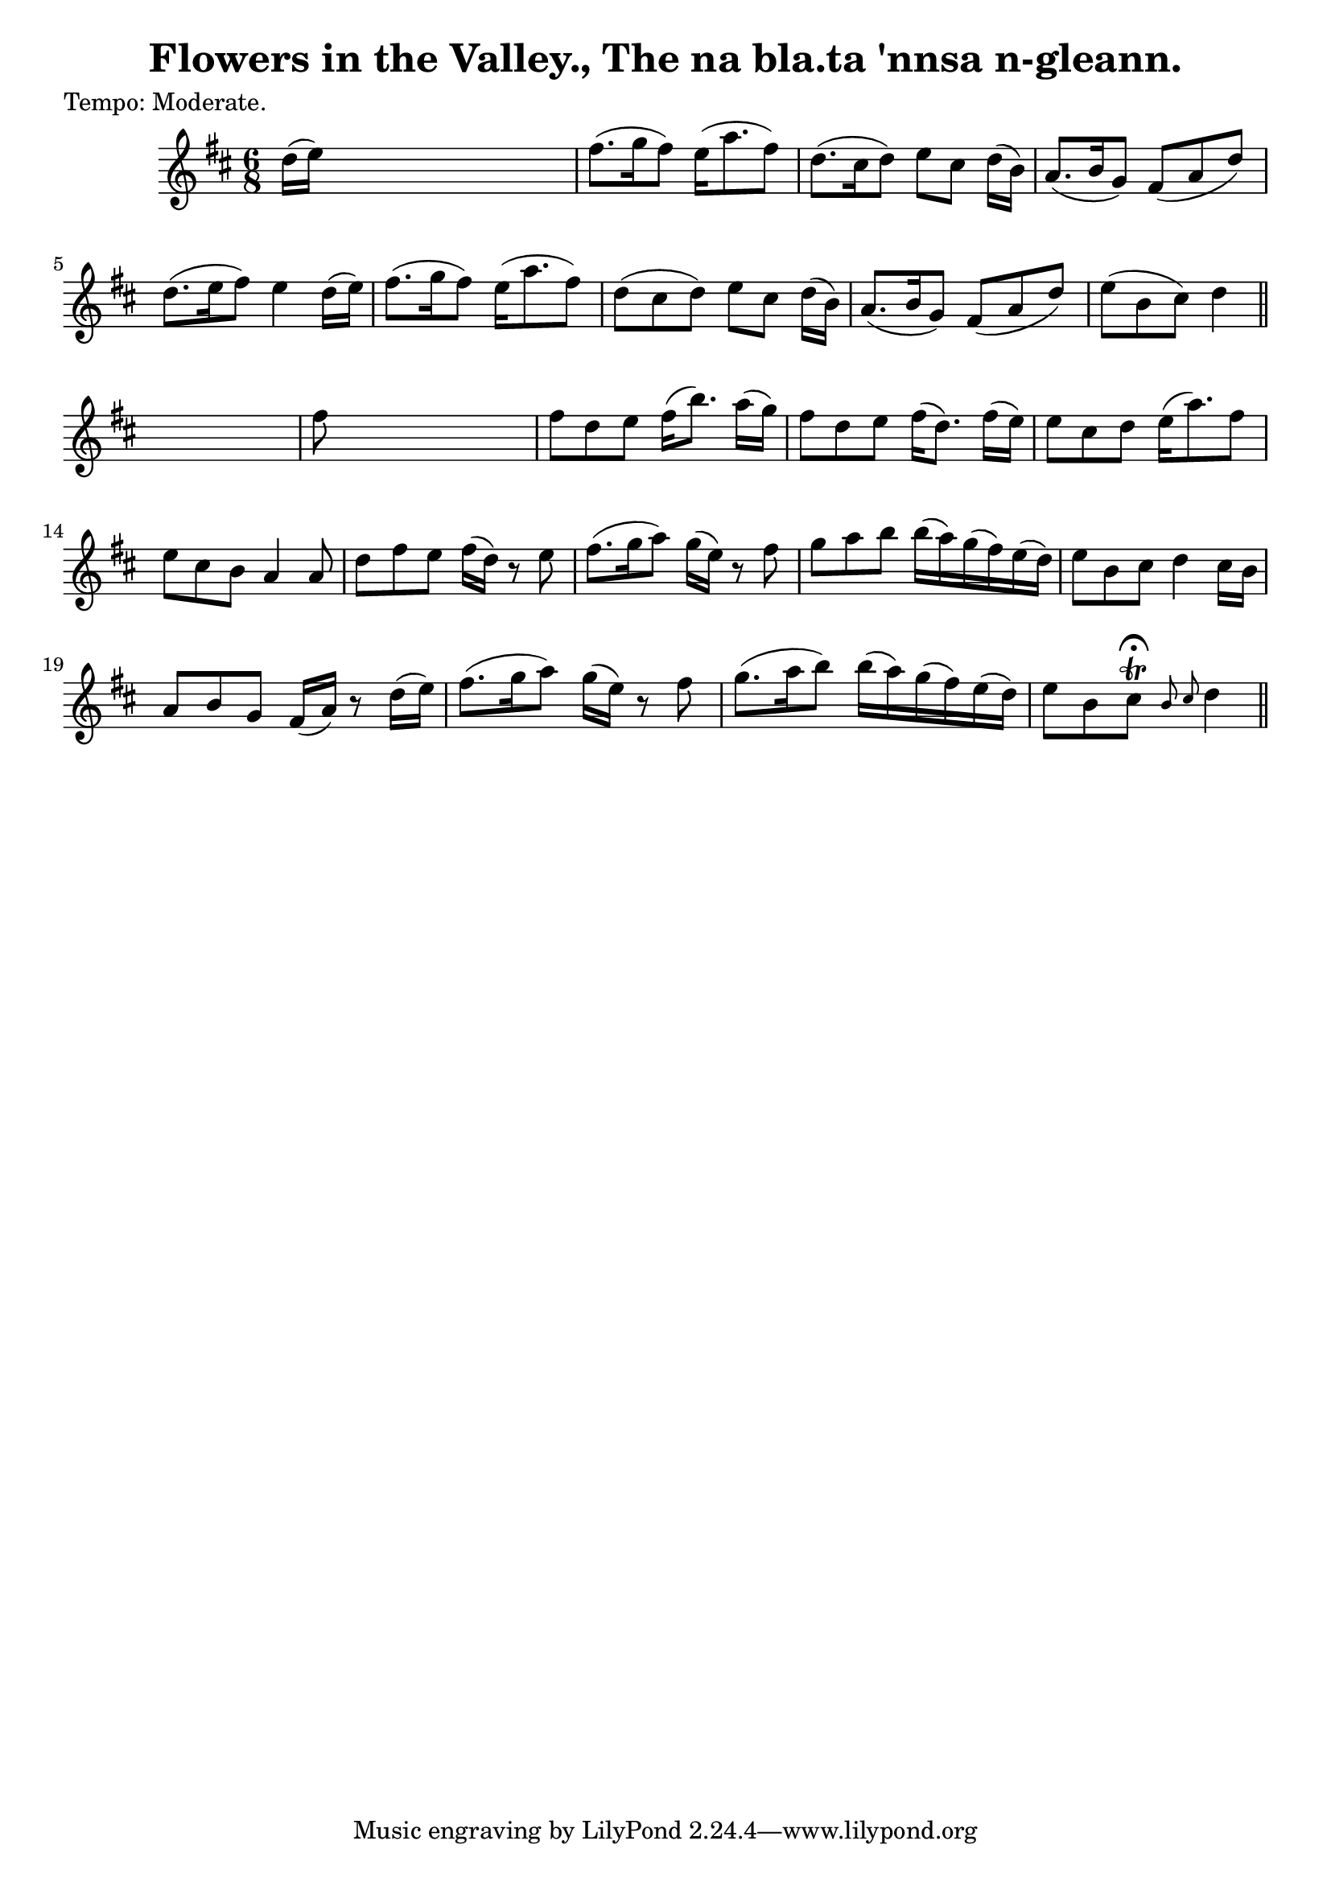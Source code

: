 
\version "2.16.2"
% automatically converted by musicxml2ly from xml/0612_2.xml

%% additional definitions required by the score:
\language "english"


\header {
    poet = "Tempo: Moderate."
    encoder = "abc2xml version 63"
    encodingdate = "2015-01-25"
    title = "Flowers in the Valley., The
na bla.ta 'nnsa n-gleann."
    }

\layout {
    \context { \Score
        autoBeaming = ##f
        }
    }
PartPOneVoiceOne =  \relative d'' {
    \key d \major \time 6/8 | % 1
     d16 ( [ e16 ) ] s8*5 | % 2
    fs8. ( [ g16 fs8 ) ] e16 ( [ a8. fs8 ) ] | % 3
    d8. ( [ cs16 d8 ) ] e8 [ cs8 ] d16 ( [ b16 ) ] | % 4
    a8. ( [ b16 g8 ) ] fs8 ( [ a8 d8 ) ] | % 5
    d8. ( [ e16 fs8 ) ] e4 d16 ( [ e16 ) ] | % 6
    fs8. ( [ g16 fs8 ) ] e16 ( [ a8. fs8 ) ] | % 7
    d8 ( [ cs8 d8 ) ] e8 [ cs8 ] d16 ( [ b16 ) ] | % 8
    a8. ( [ b16 g8 ) ] fs8 ( [ a8 d8 ) ] | % 9
    e8 ( [ b8 cs8 ) ] d4 \bar "||"
    s8 | \barNumberCheck #10
    fs8 s8*5 | % 11
    fs8 [ d8 e8 ] fs16 ( [ b8. ) ] a16 ( [ g16 ) ] | % 12
    fs8 [ d8 e8 ] fs16 ( [ d8. ) ] fs16 ( [ e16 ) ] | % 13
    e8 [ cs8 d8 ] e16 ( [ a8. ) fs8 ] | % 14
    e8 [ cs8 b8 ] a4 a8 | % 15
    d8 [ fs8 e8 ] fs16 ( [ d16 ) ] r8 e8 | % 16
    fs8. ( [ g16 a8 ) ] g16 ( [ e16 ) ] r8 fs8 | % 17
    g8 [ a8 b8 ] b16 ( [ a16 ) g16 ( fs16 ) e16 ( d16 ) ] | % 18
    e8 [ b8 cs8 ] d4 cs16 [ b16 ] | % 19
    a8 [ b8 g8 ] fs16 ( [ a16 ) ] r8 d16 ( [ e16 ) ] | \barNumberCheck
    #20
    fs8. ( [ g16 a8 ) ] g16 ( [ e16 ) ] r8 fs8 | % 21
    g8. ( [ a16 b8 ) ] b16 ( [ a16 ) g16 ( fs16 ) e16 ( d16 ) ] | % 22
    e8 [ b8 cs8 ^\fermata \trill ] \grace { b8 cs8 } d4 \bar "||"
    }


% The score definition
\score {
    <<
        \new Staff <<
            \context Staff << 
                \context Voice = "PartPOneVoiceOne" { \PartPOneVoiceOne }
                >>
            >>
        
        >>
    \layout {}
    % To create MIDI output, uncomment the following line:
    %  \midi {}
    }

